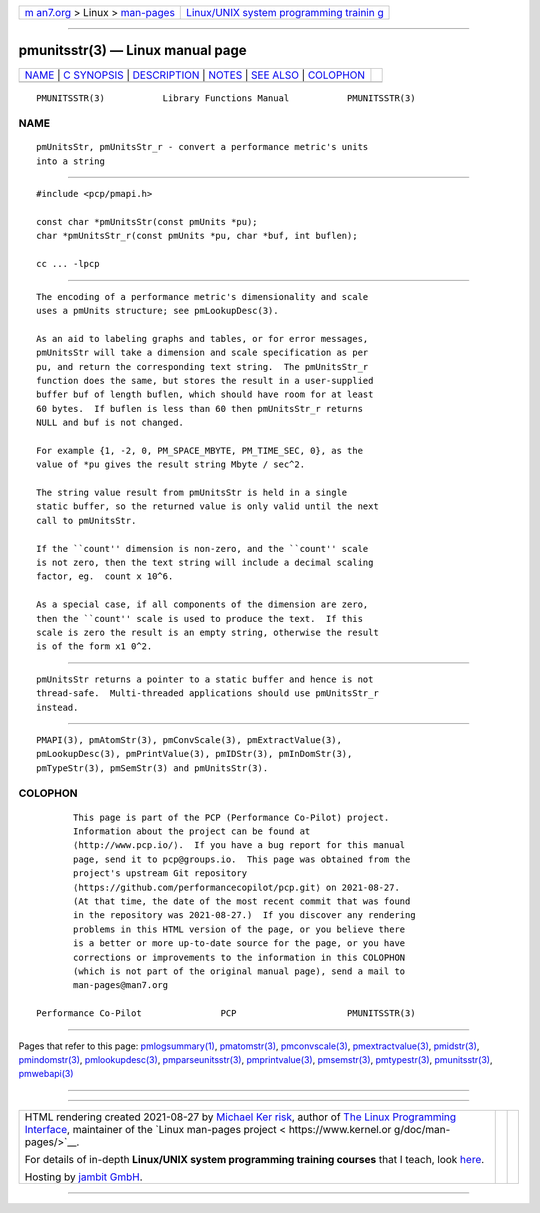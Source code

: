 .. container:: page-top

.. container:: nav-bar

   +----------------------------------+----------------------------------+
   | `m                               | `Linux/UNIX system programming   |
   | an7.org <../../../index.html>`__ | trainin                          |
   | > Linux >                        | g <http://man7.org/training/>`__ |
   | `man-pages <../index.html>`__    |                                  |
   +----------------------------------+----------------------------------+

--------------

pmunitsstr(3) — Linux manual page
=================================

+-----------------------------------+-----------------------------------+
| `NAME <#NAME>`__ \|               |                                   |
| `C SYNOPSIS <#C_SYNOPSIS>`__ \|   |                                   |
| `DESCRIPTION <#DESCRIPTION>`__ \| |                                   |
| `NOTES <#NOTES>`__ \|             |                                   |
| `SEE ALSO <#SEE_ALSO>`__ \|       |                                   |
| `COLOPHON <#COLOPHON>`__          |                                   |
+-----------------------------------+-----------------------------------+
| .. container:: man-search-box     |                                   |
+-----------------------------------+-----------------------------------+

::

   PMUNITSSTR(3)           Library Functions Manual           PMUNITSSTR(3)

NAME
-------------------------------------------------

::

          pmUnitsStr, pmUnitsStr_r - convert a performance metric's units
          into a string


-------------------------------------------------------------

::

          #include <pcp/pmapi.h>

          const char *pmUnitsStr(const pmUnits *pu);
          char *pmUnitsStr_r(const pmUnits *pu, char *buf, int buflen);

          cc ... -lpcp


---------------------------------------------------------------

::

          The encoding of a performance metric's dimensionality and scale
          uses a pmUnits structure; see pmLookupDesc(3).

          As an aid to labeling graphs and tables, or for error messages,
          pmUnitsStr will take a dimension and scale specification as per
          pu, and return the corresponding text string.  The pmUnitsStr_r
          function does the same, but stores the result in a user-supplied
          buffer buf of length buflen, which should have room for at least
          60 bytes.  If buflen is less than 60 then pmUnitsStr_r returns
          NULL and buf is not changed.

          For example {1, -2, 0, PM_SPACE_MBYTE, PM_TIME_SEC, 0}, as the
          value of *pu gives the result string Mbyte / sec^2.

          The string value result from pmUnitsStr is held in a single
          static buffer, so the returned value is only valid until the next
          call to pmUnitsStr.

          If the ``count'' dimension is non-zero, and the ``count'' scale
          is not zero, then the text string will include a decimal scaling
          factor, eg.  count x 10^6.

          As a special case, if all components of the dimension are zero,
          then the ``count'' scale is used to produce the text.  If this
          scale is zero the result is an empty string, otherwise the result
          is of the form x1 0^2.


---------------------------------------------------

::

          pmUnitsStr returns a pointer to a static buffer and hence is not
          thread-safe.  Multi-threaded applications should use pmUnitsStr_r
          instead.


---------------------------------------------------------

::

          PMAPI(3), pmAtomStr(3), pmConvScale(3), pmExtractValue(3),
          pmLookupDesc(3), pmPrintValue(3), pmIDStr(3), pmInDomStr(3),
          pmTypeStr(3), pmSemStr(3) and pmUnitsStr(3).

COLOPHON
---------------------------------------------------------

::

          This page is part of the PCP (Performance Co-Pilot) project.
          Information about the project can be found at 
          ⟨http://www.pcp.io/⟩.  If you have a bug report for this manual
          page, send it to pcp@groups.io.  This page was obtained from the
          project's upstream Git repository
          ⟨https://github.com/performancecopilot/pcp.git⟩ on 2021-08-27.
          (At that time, the date of the most recent commit that was found
          in the repository was 2021-08-27.)  If you discover any rendering
          problems in this HTML version of the page, or you believe there
          is a better or more up-to-date source for the page, or you have
          corrections or improvements to the information in this COLOPHON
          (which is not part of the original manual page), send a mail to
          man-pages@man7.org

   Performance Co-Pilot               PCP                     PMUNITSSTR(3)

--------------

Pages that refer to this page:
`pmlogsummary(1) <../man1/pmlogsummary.1.html>`__, 
`pmatomstr(3) <../man3/pmatomstr.3.html>`__, 
`pmconvscale(3) <../man3/pmconvscale.3.html>`__, 
`pmextractvalue(3) <../man3/pmextractvalue.3.html>`__, 
`pmidstr(3) <../man3/pmidstr.3.html>`__, 
`pmindomstr(3) <../man3/pmindomstr.3.html>`__, 
`pmlookupdesc(3) <../man3/pmlookupdesc.3.html>`__, 
`pmparseunitsstr(3) <../man3/pmparseunitsstr.3.html>`__, 
`pmprintvalue(3) <../man3/pmprintvalue.3.html>`__, 
`pmsemstr(3) <../man3/pmsemstr.3.html>`__, 
`pmtypestr(3) <../man3/pmtypestr.3.html>`__, 
`pmunitsstr(3) <../man3/pmunitsstr.3.html>`__, 
`pmwebapi(3) <../man3/pmwebapi.3.html>`__

--------------

--------------

.. container:: footer

   +-----------------------+-----------------------+-----------------------+
   | HTML rendering        |                       | |Cover of TLPI|       |
   | created 2021-08-27 by |                       |                       |
   | `Michael              |                       |                       |
   | Ker                   |                       |                       |
   | risk <https://man7.or |                       |                       |
   | g/mtk/index.html>`__, |                       |                       |
   | author of `The Linux  |                       |                       |
   | Programming           |                       |                       |
   | Interface <https:     |                       |                       |
   | //man7.org/tlpi/>`__, |                       |                       |
   | maintainer of the     |                       |                       |
   | `Linux man-pages      |                       |                       |
   | project <             |                       |                       |
   | https://www.kernel.or |                       |                       |
   | g/doc/man-pages/>`__. |                       |                       |
   |                       |                       |                       |
   | For details of        |                       |                       |
   | in-depth **Linux/UNIX |                       |                       |
   | system programming    |                       |                       |
   | training courses**    |                       |                       |
   | that I teach, look    |                       |                       |
   | `here <https://ma     |                       |                       |
   | n7.org/training/>`__. |                       |                       |
   |                       |                       |                       |
   | Hosting by `jambit    |                       |                       |
   | GmbH                  |                       |                       |
   | <https://www.jambit.c |                       |                       |
   | om/index_en.html>`__. |                       |                       |
   +-----------------------+-----------------------+-----------------------+

--------------

.. container:: statcounter

   |Web Analytics Made Easy - StatCounter|

.. |Cover of TLPI| image:: https://man7.org/tlpi/cover/TLPI-front-cover-vsmall.png
   :target: https://man7.org/tlpi/
.. |Web Analytics Made Easy - StatCounter| image:: https://c.statcounter.com/7422636/0/9b6714ff/1/
   :class: statcounter
   :target: https://statcounter.com/
